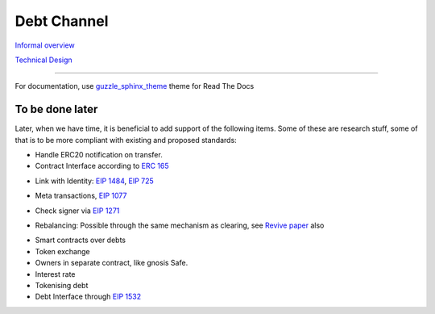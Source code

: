 =============
Debt Channel
=============
`Informal overview`_

.. _`Informal overview`: overview.html

`Technical Design`_

.. _`Technical Design`: design.html

--------------

For documentation, use guzzle_sphinx_theme_ theme for Read The Docs

.. _guzzle_sphinx_theme: https://github.com/guzzle/guzzle_sphinx_theme

~~~~~~~~~~~~~~~~~
To be done later
~~~~~~~~~~~~~~~~~

Later, when we have time, it is beneficial to add support of the following items. Some of these are research stuff, some of that is to be more compliant with existing and proposed standards:

* Handle ERC20 notification on transfer.
* Contract Interface according to `ERC 165`_

.. _`ERC 165`: https://eips.ethereum.org/EIPS/eip-165

* Link with Identity: `EIP 1484`_, `EIP 725`_

.. _`EIP 1484`: https://eips.ethereum.org/EIPS/eip-1484
.. _`EIP 725`: https://eips.ethereum.org/EIPS/eip-725

* Meta transactions, `EIP 1077`_

.. _`EIP 1077`: https://eips.ethereum.org/EIPS/eip-1077

* Check signer via `EIP 1271`_

.. _`EIP 1271`: https://github.com/ethereum/EIPs/issues/1271

* Rebalancing: Possible through the same mechanism as clearing, see `Revive paper`_ also

.. _`Revive paper`: https://eprint.iacr.org/2017/823.pdf

* Smart contracts over debts
* Token exchange
* Owners in separate contract, like gnosis Safe.
* Interest rate
* Tokenising debt
* Debt Interface through `EIP 1532`_

.. _`EIP 1532`: https://github.com/ethereum/EIPs/pull/1532


